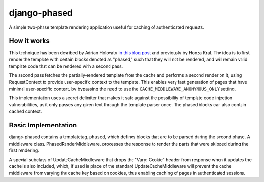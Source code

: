 django-phased
=============

.. image:: https://secure.travis-ci.org/codysoyland/django-phased.png
   :alt: Build Status
   :target: https://secure.travis-ci.org/codysoyland/django-phased

A simple two-phase template rendering application useful for caching of authenticated requests.

How it works
------------

This technique has been desribed by Adrian Holovaty `in this blog post`_
and previously by Honza Kral. The idea is to first render the template with
certain blocks denoted as "phased," such that they will not be rendered, and
will remain valid template code that can be rendered with a second pass.

The second pass fetches the partially-rendered template from the cache and
performs a second render on it, using RequestContext to provide user-specific
context to the template. This enables very fast generation of pages that have
minimal user-specific content, by bypassing the need to use the
``CACHE_MIDDLEWARE_ANONYMOUS_ONLY`` setting.

This implementation uses a secret delimiter that makes it safe against the
possibility of template code injection vulnerabilities, as it only passes any
given text through the template parser once. The phased blocks can also contain
cached context.

.. _`in this blog post`: http://www.holovaty.com/writing/django-two-phased-rendering/

Basic Implementation
--------------------

django-phased contains a templatetag, ``phased``, which defines blocks that
are to be parsed during the second phase. A middleware class,
PhasedRenderMiddleware, processes the response to render the parts that were
skipped during the first rendering.

A special subclass of UpdateCacheMiddleware that drops the "Vary: Cookie"
header from response when it updates the cache is also included, which, if
used in place of the standard UpdateCacheMiddleware will prevent the cache
middleware from varying the cache key based on cookies, thus enabling caching
of pages in authenticated sessions.
